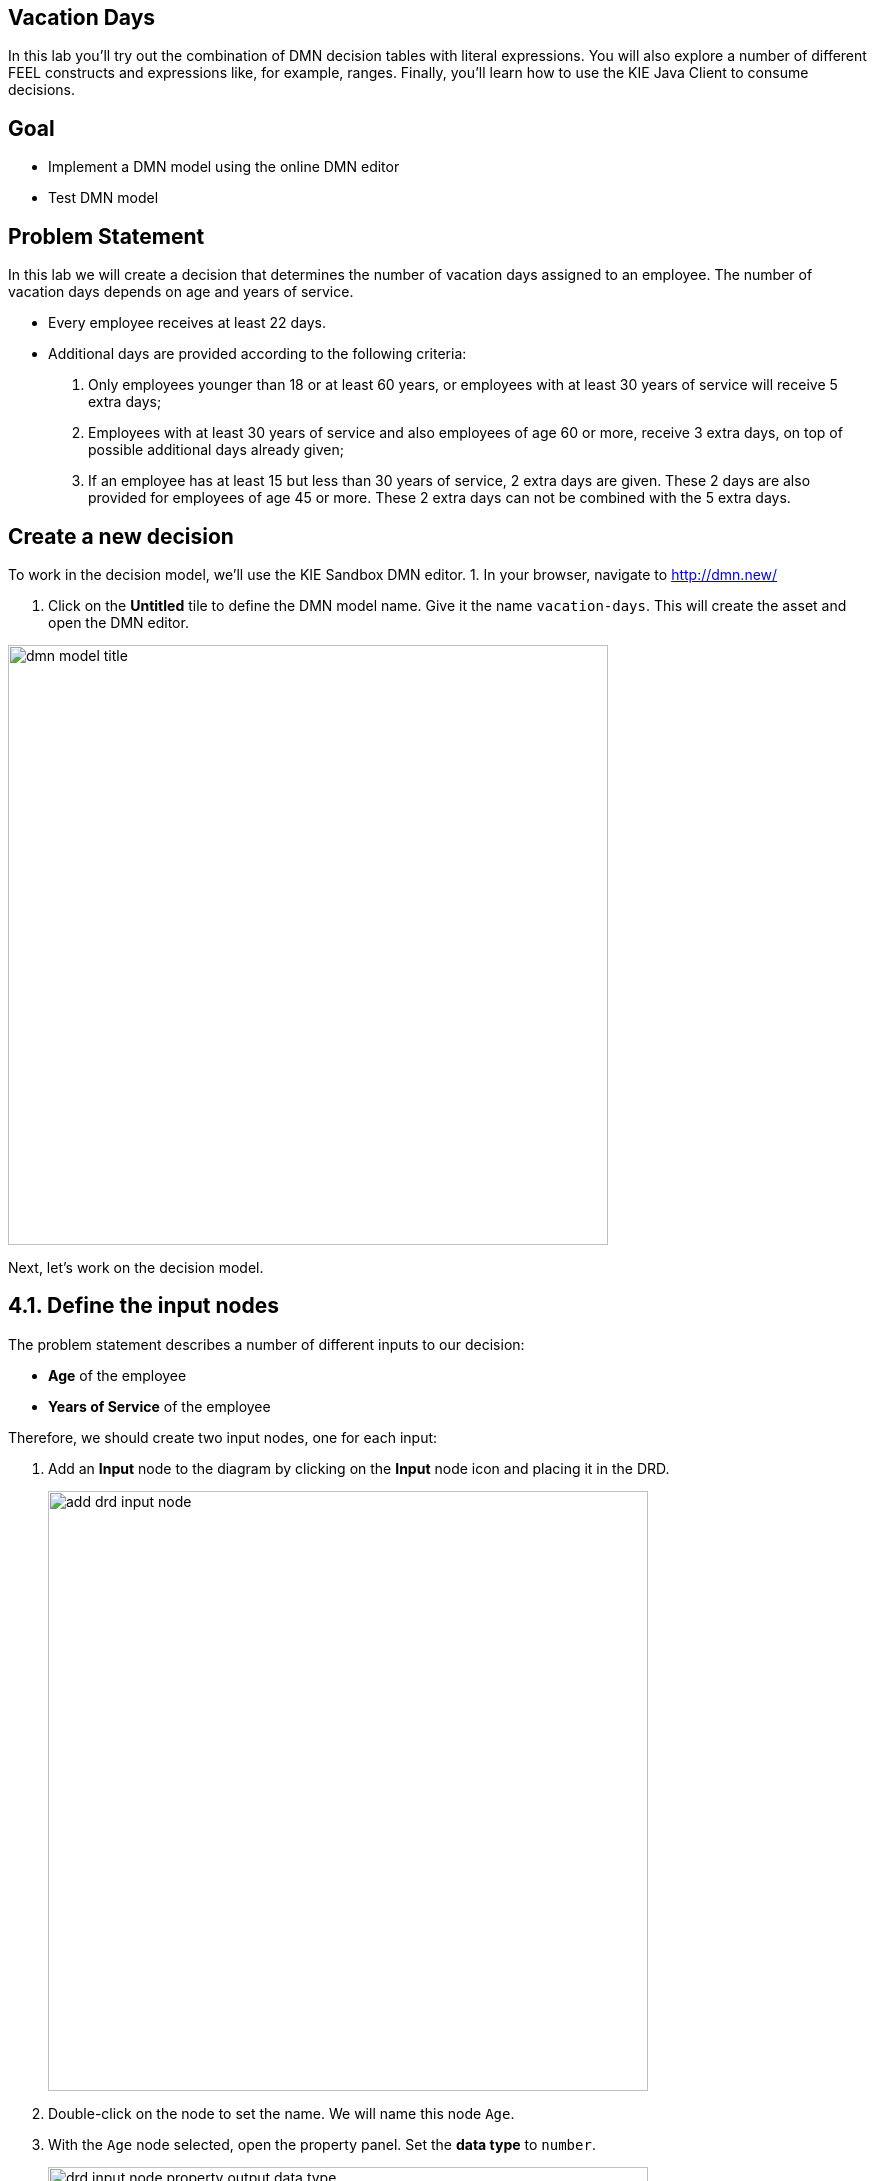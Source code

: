 ## Vacation Days 

In this lab you'll try out the combination of DMN decision tables with literal expressions. You will also explore a number of different FEEL constructs and expressions like, for example, ranges. Finally, you'll learn how to use the KIE Java Client to consume decisions.

## Goal

-   Implement a DMN model using the online DMN editor 
-   Test DMN model

## Problem Statement

In this lab we will create a decision that determines the number of vacation days assigned to an employee. The number of vacation days depends on age and years of service.

-   Every employee receives at least 22 days.

-   Additional days are provided according to the following criteria:

1.  Only employees younger than 18 or at least 60 years, or employees with at least 30 years of service will receive 5 extra days;

3.  Employees with at least 30 years of service and also employees of age 60 or more, receive 3 extra days, on top of possible additional days already given;

3.  If an employee has at least 15 but less than 30 years of service, 2 extra days are given. These 2 days are also provided for employees of age 45 or more. These 2 extra days can not be combined with the 5 extra days.

## Create a new decision

To work in the decision model, we'll use the KIE Sandbox DMN editor. 
1. In your browser, navigate to http://dmn.new/

1.  Click on the **Untitled** tile to define the DMN model name. Give it the name `vacation-days`. This will create the asset and open the DMN editor.

image::dmn-guided-exercises/dmn-model-title.png[width="600px"]

Next, let's work on the decision model.

## 4.1. Define the input nodes

The problem statement describes a number of different inputs to our decision:

-   **Age** of the employee

-   **Years of Service** of the employee

Therefore, we should create two input nodes, one for each input:

1.  Add an **Input** node to the diagram by clicking on the **Input** node icon and placing it in the DRD. 
+
image::dmn-guided-exercises/add-drd-input-node.png[width="600px"]
+
2.  Double-click on the node to set the name. We will name this node `Age`.

3.  With the `Age` node selected, open the property panel. Set the **data type** to `number`.
+
image::dmn-guided-exercises/drd-input-node-property-output-data-type.png[width="600px"]
+
1.  In the same way, create an **Input** node for `Years of Service`. This node should also have its **data type** set to `number`.
+
image::dmn-guided-exercises/drd-decision-nodes-complete.png[width="600px"]

## 4.2. Constants

The problem statement describes that every employee receives at least 22 days. So, if no other decisions apply, an employee receives 22 days. This is can be seen as a constant input value into our decision model. In DMN we can model such constant inputs with a **Decision** node with a **Literal** boxed expression that defines the constant value:

1.  Add a **Decision** node to the DRD
+
image::dmn-guided-exercises/add-drd-decision-node.png[width="600px"]
+
1.  Give the node the name `Base Vacation Days`.

2.  Click on the node to select it and open the property panel. Set the node’s **data type** to `number`.

3.  Click on the node and click on the **Edit** icon to open the expression editor.
+
image::dmn-guided-exercises/drd-decision-node-edit.png[width="600px"]
+
1.  In the expression editor, click on the box that says **Select expression** and select **Literal expression**.
+
image::dmn-guided-exercises/select-expression.png[width="600px"]
+
1.  Simply set the **Literal Expression** to `22`, the number of base vacation days defined in the problem statement.
+
image::dmn-guided-exercises/base-vacation-days-literal-expression.png[width="600px"]
+
1.  Save the model.

## 4.3. Decisions

The problem statement defines 3 decisions which can cause extra days to be given to employees based on various criteria. Let’s simply call these decision:

-   Extra days case 1

-   Extra days case 2

-   Extra days case 3

Although these decisions could be implemented in a single decision node, we’ve decided, in order to improve maintainability of the solution, to define these decisions in 3 separate decision nodes.

1.  In your DRD, create 3 decision nodes with these given names. Set their **data types** to `number`.

2.  We need to attach both input nodes, **Age** and **Years of Service** to all 3 decision nodes. We can do this by clicking on an Input node, clicking on its arrow icon, and attaching the arrow to the Decision node.
+
image::dmn-guided-exercises/add-drd-three-decision-nodes.png[width="600px"]
+
1.  Select the **Extra days case 1** node and open its expression editor by clicking on the **Edit** button.

2.  Select the expression **Decision Table** to create a boxed expression implemented as a decision table.
+
image::dmn-guided-exercises/drd-decision-node-expression.png[width="600px"]
+
3.  The first case defines 2 decisions which can be modelled with 2 rows in our decision table as such:

1.  employees younger than 18 or at least 60 years will receive 5 extra days, or …

2.  employees with at least 30 years of service will receive 5 extra days
+
image::dmn-guided-exercises/decision-table-case-1.png[width="600px"]
+
1. To add new lines to your table, right click the first column and select "Insert below"
+
image::dmn-guided-exercises/decision-table-new-1-new-line.png[width="600px"]
+
1.  Note that the **hit-policy** of the decision table is by default set to `U`, which means `Unique`. This implies that only one rule is expected to fire for a given input. In this case however, we would like to set it to `Collect Max`, as, for a given input, multiple decisions might match, but we would like to collect the output from the rule with the highest number of additional vacation days. To do this, click on the `U` in the upper-left corner of the decision table. Now, set the **Hit Policy** to `Collect` and the **Builtin Aggregator** to `MAX`.
+
image::dmn-guided-exercises/decision-table-hit-policy.png[width="600px"]
+
1. Finally, we need to set the default result of the decision. This is the result that will be returned when none of the rules match the given input. This is done as follows: .. Select the output/result column of the decision table. In this case this is the column `Extra days case 1` .. Open the properties panel on the right-side of the editor. .. Expand the **Default output** section. .. Set the `Default output property` to `0`.
+
image::dmn-guided-exercises/decision-table-default-output.png[width="600px"]
+
1. Save the model

1. The other two decisions can be implemented in the same way. Now, implement the following two decision tables:

* Case 2:
+
image::dmn-guided-exercises/decision-table-case-2.png[width="600px"]
+
* Case 3:
+
image::dmn-guided-exercises/decision-table-case-3.png[width="600px"]


## 4.4. Total Vacation Days

The total vacation days needs to be determined from the base vacation days and the decisions taken by our 3 decision nodes. As such, we need to create a new Decision node, which takes the output of our 4 Decision nodes (3 decision tables and a literal expression) as input and determines the final output. To do this, we need to:

1.  Create a new Decision node in the model. Give the node the name `Total Vacation Days` and set its **data type** to `number`.

2.  Connect the 4 existing Decision nodes to the node. This defines that the output of these nodes will be the input of the next node.
+
image::dmn-guided-exercises/drd-complete.png[width="600px"]
+
1.  Click on the `Total Vacation Days` node and click on **Edit** to open the expression editor. Configure the expression as a literal expression.

2.  We need to configure the following logic:

1.  Everyone gets the Base Vacation Days.

2.  If both case 1 and case 3 add extra days, only the extra days of one of this decision is added. So, in that case we take the maximum.

3.  If case 2 adds extra days, add them to the total.

3.  The above logic can be implemented with the following FEEL expression:
+
image::dmn-guided-exercises/total-vacation-days-expression.png[width="600px"]

## Deploy and test your decision

You can test your decision using the KIE Extended services with KIE Sandbox "run" option or you can deploy it on OpenShift. You can also create a new kogito project with quarkus using maven locally and add your decision to it.

